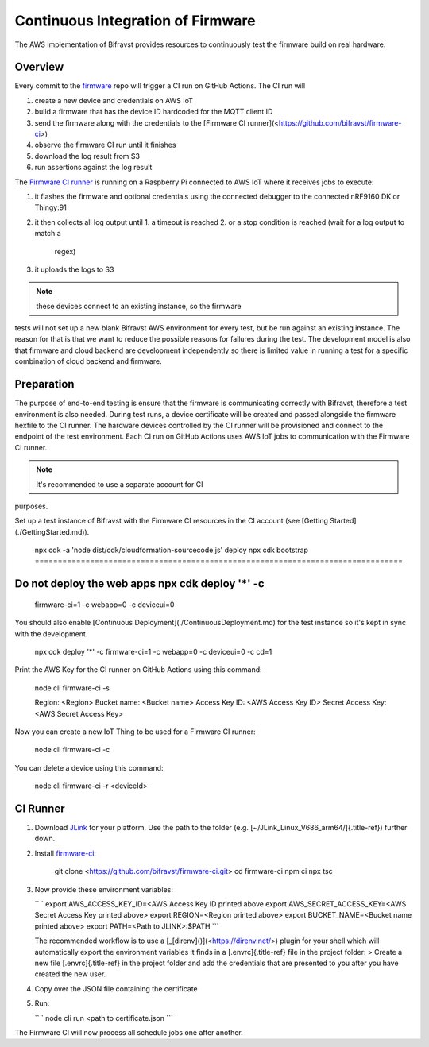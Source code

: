 ================================================================================
Continuous Integration of Firmware
================================================================================

\    The AWS implementation of Bifravst provides resources to continuously
test the \    firmware build on real hardware.

Overview
================================================================================

Every commit to the `firmware <https://github.com/bifravst/firmware>`_
repo will trigger a CI run on GitHub Actions. The CI run will

1.  create a new device and credentials on AWS IoT
2.  build a firmware that has the device ID hardcoded for the MQTT
    client ID
3.  send the firmware along with the credentials to the \[Firmware CI
    runner\](<https://github.com/bifravst/firmware-ci>)
4.  observe the firmware CI run until it finishes
5.  download the log result from S3
6.  run assertions against the log result

The `Firmware CI runner <https://github.com/bifravst/firmware-ci>`_ is
running on a Raspberry Pi connected to AWS IoT where it receives jobs to
execute:

1.  it flashes the firmware and optional credentials using the connected
    debugger to the connected nRF9160 DK or Thingy:91
2.  it then collects all log output until
    1.  a timeout is reached
    2.  or a stop condition is reached (wait for a log output to match a
        regex)
3.  it uploads the logs to S3

.. note::

    these devices connect to an existing instance, so the firmware
tests \    will not set up a new blank Bifravst AWS environment for every
test, but be \    run against an existing instance. The reason for that is
that we want to \    reduce the possible reasons for failures during the
test. The development \    model is also that firmware and cloud backend
are development independently so \    there is limited value in running a
test for a specific combination of cloud \    backend and firmware.

Preparation
================================================================================

The purpose of end-to-end testing is ensure that the firmware is
communicating correctly with Bifravst, therefore a test environment is
also needed. During test runs, a device certificate will be created and
passed alongside the firmware hexfile to the CI runner. The hardware
devices controlled by the CI runner will be provisioned and connect to
the endpoint of the test environment. Each CI run on GitHub Actions uses
AWS IoT jobs to communication with the Firmware CI runner.

.. note::

    It\'s recommended to use a separate account for CI
purposes.

Set up a test instance of Bifravst with the Firmware CI resources in the
CI account (see \[Getting Started\](./GettingStarted.md)).

    npx cdk -a \'node dist/cdk/cloudformation-sourcecode.js\' deploy npx
    cdk bootstrap ================================================================================
Do not deploy the web apps npx cdk deploy \'\*\' -c
================================================================================
    firmware-ci=1 -c webapp=0 -c deviceui=0

You should also enable \[Continuous
Deployment\](./ContinuousDeployment.md) for the test instance so it\'s
kept in sync with the development.

    npx cdk deploy \'\*\' -c firmware-ci=1 -c webapp=0 -c deviceui=0 -c
    cd=1

Print the AWS Key for the CI runner on GitHub Actions using this
command:

    node cli firmware-ci -s
    
    Region: \<Region\> Bucket name: \<Bucket name\> Access Key ID: \<AWS
    Access Key ID\> Secret Access Key: \<AWS Secret Access Key\>

Now you can create a new IoT Thing to be used for a Firmware CI runner:

    node cli firmware-ci -c

You can delete a device using this command:

    node cli firmware-ci -r \<deviceId\>

CI Runner
================================================================================

1.  Download `JLink <https://www.segger.com/downloads/jlink/>`_ for
    your platform. Use the path to the folder (e.g.
    [\~/JLink_Linux_V686_arm64/]{.title-ref}) further down.

2.  Install
    `firmware-ci <https://github.com/bifravst/firmware-ci.git>`_:

        git clone <https://github.com/bifravst/firmware-ci.git> cd
        firmware-ci npm ci npx tsc

3.  Now provide these environment variables:

    `` ` export AWS_ACCESS_KEY_ID=<AWS Access Key ID printed above    export AWS_SECRET_ACCESS_KEY=<AWS Secret Access Key printed above> export REGION=<Region printed above> export BUCKET_NAME=<Bucket name printed above> export PATH=<Path to JLINK>:$PATH ``\`

    \    The recommended workflow is to use a
    \[\_[direnv]()\](<https://direnv.net/>) \    plugin for your shell
    which will automatically export the environment \    variables it
    finds in a [.envrc]{.title-ref} file in the project folder: \    \>
    Create a new file [.envrc]{.title-ref} in the project folder and add
    the credentials \    that are presented to you after you have created
    the new user.

4.  Copy over the JSON file containing the certificate

5.  Run:

    `` ` node cli run <path to certificate.json    ``\`

The Firmware CI will now process all schedule jobs one after another.
